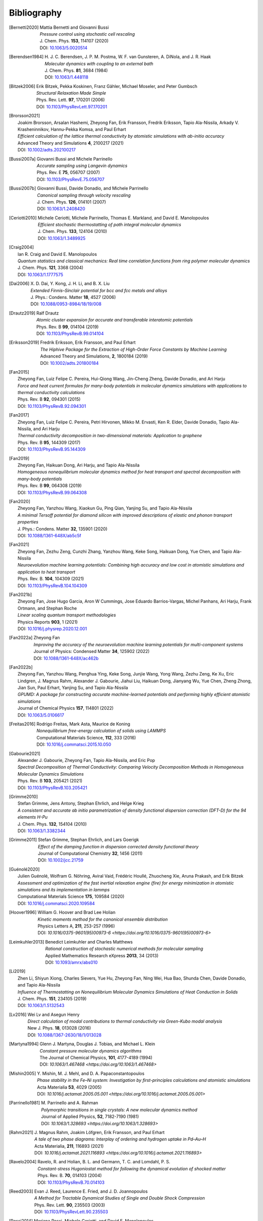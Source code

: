 .. _bibliography:
.. index:: Bibliography

Bibliography
************

.. [Bernetti2020]
   | Mattia Bernetti and Giovanni Bussi
   | *Pressure control using stochastic cell rescaling*
   | J. Chem. Phys. **153**, 114107 (2020)
   | DOI: `10.1063/5.0020514 <https://doi.org/10.1063/5.0020514>`_

.. [Berendsen1984]
   | H. J. C. Berendsen, J. P. M. Postma, W. F. van Gunsteren, A. DiNola, and J. R. Haak
   | *Molecular dynamics with coupling to an external bath*
   | J. Chem. Phys. **81**, 3684 (1984)
   | DOI: `10.1063/1.448118 <https://doi.org/10.1063/1.448118>`_

.. [Bitzek2006]
   | Erik Bitzek, Pekka Koskinen, Franz Gähler, Michael Moseler, and Peter Gumbsch
   | *Structural Relaxation Made Simple*
   | Phys. Rev. Lett. **97**, 170201 (2006)
   | DOI: `10.1103/PhysRevLett.97.170201 <https://doi.org/10.1103/PhysRevLett.97.170201>`_

.. [Brorsson2021]
   | Joakim Brorsson, Arsalan Hashemi, Zheyong Fan, Erik Fransson, Fredrik Eriksson, Tapio Ala-Nissila, Arkady V. Krasheninnikov, Hannu-Pekka Komsa, and Paul Erhart
   | *Efficient calculation of the lattice thermal conductivity by atomistic simulations with ab-initio accuracy*
   | Advanced Theory and Simulations **4**, 2100217 (2021)
   | DOI: `10.1002/adts.202100217 <https://doi.org/10.1002/adts.202100217>`_

.. [Bussi2007a]
   | Giovanni Bussi and Michele Parrinello
   | *Accurate sampling using Langevin dynamics*
   | Phys. Rev. E **75**, 056707 (2007)
   | DOI: `10.1103/PhysRevE.75.056707 <https://doi.org/10.1103/PhysRevE.75.056707>`_

.. [Bussi2007b]
   | Giovanni Bussi, Davide Donadio, and Michele Parrinello
   | *Canonical sampling through velocity rescaling*
   | J. Chem. Phys. **126**, 014101 (2007)
   | DOI: `10.1063/1.2408420 <https://doi.org/10.1063/1.2408420>`_

.. [Ceriotti2010]
   | Michele Ceriotti, Michele Parrinello, Thomas E. Markland, and David E. Manolopoulos
   | *Efficient stochastic thermostatting of path integral molecular dynamics*
   | J. Chem. Phys. **133**, 124104 (2010)
   | DOI: `10.1063/1.3489925 <https://doi.org/10.1063/1.3489925>`_

.. [Craig2004]
   | Ian R. Craig and David E. Manolopoulos
   | *Quantum statistics and classical mechanics: Real time correlation functions from ring polymer molecular dynamics*
   | J. Chem. Phys. **121**, 3368 (2004)
   | DOI: `10.1063/1.1777575 <https://doi.org/10.1063/1.1777575>`_

.. [Dai2006]
   | X. D. Dai, Y. Kong, J. H. Li, and B. X. Liu
   | *Extended Finnis–Sinclair potential for bcc and fcc metals and alloys*
   | J. Phys.: Condens. Matter **18**, 4527 (2006)
   | DOI: `10.1088/0953-8984/18/19/008 <https://doi.org/10.1088/0953-8984/18/19/008>`_

.. [Drautz2019]
   | Ralf Drautz
   | *Atomic cluster expansion for accurate and transferable interatomic potentials*
   | Phys. Rev. B **99**, 014104 (2019)
   | DOI: `10.1103/PhysRevB.99.014104 <https://doi.org/10.1103/PhysRevB.99.014104>`_

.. [Eriksson2019]
   | Fredrik Eriksson, Erik Fransson, and Paul Erhart
   | *The Hiphive Package for the Extraction of High-Order Force Constants by Machine Learning*
   | Advanced Theory and Simulations, **2**, 1800184 (2019)
   | DOI: `10.1002/adts.201800184 <https://doi.org/10.1002/adts.201800184>`_

.. [Fan2015]
   | Zheyong Fan, Luiz Felipe C. Pereira, Hui-Qiong Wang, Jin-Cheng Zheng, Davide Donadio, and Ari Harju
   | *Force and heat current formulas for many-body potentials in molecular dynamics simulations with applications to thermal conductivity calculations*
   | Phys. Rev. B **92**, 094301 (2015)
   | DOI: `10.1103/PhysRevB.92.094301 <https://doi.org/10.1103/PhysRevB.92.094301>`_

.. [Fan2017]
   | Zheyong Fan, Luiz Felipe C. Pereira, Petri Hirvonen, Mikko M. Ervasti, Ken R. Elder, Davide Donadio, Tapio Ala-Nissila, and Ari Harju
   | *Thermal conductivity decomposition in two-dimensional materials: Application to graphene*
   | Phys. Rev. B **95**, 144309 (2017)
   | DOI: `10.1103/PhysRevB.95.144309 <https://doi.org/10.1103/PhysRevB.95.144309>`_

.. [Fan2019]
   | Zheyong Fan, Haikuan Dong, Ari Harju, and Tapio Ala-Nissila
   | *Homogeneous nonequilibrium molecular dynamics method for heat transport and spectral decomposition with many-body potentials*
   | Phys. Rev. B **99**, 064308 (2019)
   | DOI: `10.1103/PhysRevB.99.064308 <https://doi.org/10.1103/PhysRevB.99.064308>`_

.. [Fan2020]
   | Zheyong Fan, Yanzhou Wang, Xiaokun Gu, Ping Qian, Yanjing Su, and Tapio Ala-Nissila
   | *A minimal Tersoff potential for diamond silicon with improved descriptions of elastic and phonon transport properties*
   | J. Phys.: Condens. Matter **32**, 135901 (2020)
   | DOI: `10.1088/1361-648X/ab5c5f <https://doi.org/10.1088/1361-648X/ab5c5f>`_

.. [Fan2021]
   | Zheyong Fan, Zezhu Zeng, Cunzhi Zhang, Yanzhou Wang, Keke Song, Haikuan Dong, Yue Chen, and Tapio Ala-Nissila
   | *Neuroevolution machine learning potentials: Combining high accuracy and low cost in atomistic simulations and application to heat transport*
   | Phys. Rev. B. **104**, 104309 (2021)
   | DOI: `10.1103/PhysRevB.104.104309 <https://doi.org/10.1103/PhysRevB.104.104309>`_

.. [Fan2021b]
   | Zheyong Fan, Jose Hugo Garcia, Aron W Cummings, Jose Eduardo Barrios-Vargas, Michel Panhans, Ari Harju, Frank Ortmann, and Stephan Roche
   | *Linear scaling quantum transport methodologies*
   | Physics Reports **903**, 1 (2021)
   | DOI: `10.1016/j.physrep.2020.12.001 <https://doi.org/10.1016/j.physrep.2020.12.001>`_

.. [Fan2022a]
   | Zheyong Fan
   | *Improving the accuracy of the neuroevolution machine learning potentials for multi-component systems*
   | Journal of Physics: Condensed Matter **34**, 125902 (2022)
   | DOI: `10.1088/1361-648X/ac462b <https://doi.org/10.1088/1361-648X/ac462b>`_

.. [Fan2022b]
   | Zheyong Fan, Yanzhou Wang, Penghua Ying, Keke Song, Junjie Wang, Yong Wang, Zezhu Zeng, Ke Xu, Eric Lindgren, J. Magnus Rahm, Alexander J. Gabourie, Jiahui Liu, Haikuan Dong, Jianyang Wu, Yue Chen, Zheng Zhong, Jian Sun, Paul Erhart, Yanjing Su, and Tapio Ala-Nissila
   | *GPUMD: A package for constructing accurate machine-learned potentials and performing highly efficient atomistic simulations*
   | Journal of Chemical Physics **157**, 114801 (2022)
   | DOI: `10.1063/5.0106617  <https://doi.org/ 10.1063/5.0106617>`_

.. [Freitas2016]
   | Rodrigo Freitas, Mark Asta, Maurice de Koning
   | *Nonequilibrium free-energy calculation of solids using LAMMPS*
   | Computational Materials Science, **112**, 333 (2016)
   | DOI: `10.1016/j.commatsci.2015.10.050  <https://doi.org/10.1016/j.commatsci.2015.10.050>`_

.. [Gabourie2021]
   | Alexander J. Gabourie, Zheyong Fan, Tapio Ala-Nissila, and Eric Pop
   | *Spectral Decomposition of Thermal Conductivity: Comparing Velocity Decomposition Methods in Homogeneous Molecular Dynamics Simulations*
   | Phys. Rev. B **103**, 205421 (2021)
   | DOI: `10.1103/PhysRevB.103.205421 <https://doi.org/10.1103/PhysRevB.103.205421>`_

.. [Grimme2010]
   | Stefan Grimme, Jens Antony, Stephan Ehrlich, and Helge Krieg
   | *A consistent and accurate ab initio parametrization of density functional dispersion correction (DFT-D) for the 94 elements H-Pu*
   | J. Chem. Phys. **132**, 154104 (2010)
   | DOI: `10.1063/1.3382344 <https://doi.org/10.1063/1.3382344>`_

.. [Grimme2011]
   | Stefan Grimme, Stephan Ehrlich, and Lars Goerigk
   | *Effect of the damping function in dispersion corrected density functional theory*
   | Journal of Computational Chemistry **32**, 1456 (2011)
   | DOI: `10.1002/jcc.21759 <https://doi.org/10.1002/jcc.21759>`_

.. [Guénolé2020]
   | Julien Guénolé, Wolfram G. Nöhring, Aviral Vaid, Frédéric Houllé, Zhuocheng Xie, Aruna Prakash, and Erik Bitzek
   | *Assessment and optimization of the fast inertial relaxation engine (fire) for energy minimization in atomistic simulations and its implementation in lammps*
   | Computational Materials Science **175**, 109584 (2020)
   | DOI: `10.1016/j.commatsci.2020.109584 <https://doi.org/10.1016/j.commatsci.2020.109584>`_

.. [Hoover1996]
   | William G. Hoover and Brad Lee Holian
   | *Kinetic moments method for the canonical ensemble distribution*
   | Physics Letters A, **211**, 253-257 (1996)
   | DOI: `10.1016/0375-9601(95)00973-6 <https://doi.org/10.1016/0375-9601(95)00973-6>`

.. [Leimkuhler2013]
   | Benedict Leimkuhler and Charles Matthews
   | *Rational construction of stochastic numerical methods for molecular sampling*
   | Applied Mathematics Research eXpress **2013**, 34 (2013)
   | DOI: `10.1093/amrx/abs010 <https://doi.org/10.1093/amrx/abs010>`_

.. [Li2019]
   | Zhen Li, Shiyun Xiong, Charles Sievers, Yue Hu, Zheyong Fan, Ning Wei, Hua Bao, Shunda Chen, Davide Donadio, and Tapio Ala-Nissila
   | *Influence of Thermostatting on Nonequilibrium Molecular Dynamics Simulations of Heat Conduction in Solids*
   | J. Chem. Phys. **151**, 234105 (2019)
   | DOI: `10.1063/1.5132543 <https://doi.org/10.1063/1.5132543>`_

.. [Lv2016]
   | Wei Lv and Asegun Henry
   | *Direct calculation of modal contributions to thermal conductivity via Green-Kubo modal analysis*
   | New J. Phys. **18**, 013028 (2016)
   | DOI: `10.1088/1367-2630/18/1/013028 <https://doi.org/10.1088/1367-2630/18/1/013028>`_

.. [Martyna1994]
   | Glenn J. Martyna, Douglas J. Tobias, and Michael L. Klein
   | *Constant pressure molecular dynamics algorithms*
   | The Journal of Chemical Physics, **101**, 4177-4189 (1994)
   | DOI: `10.1063/1.467468 <https://doi.org/10.1063/1.467468>`


.. [Mishin2005]
   | Y. Mishin, M. J. Mehl, and D. A. Papaconstantopoulos
   | *Phase stability in the Fe–Ni system: Investigation by first-principles calculations and atomistic simulations*
   | Acta Materialia **53**, 4029 (2005)
   | DOI: `10.1016/j.actamat.2005.05.001 <https://doi.org/10.1016/j.actamat.2005.05.001>`

.. [Parrinello1981]
   | M. Parrinello and A. Rahman
   | *Polymorphic transitions in single crystals: A new molecular dynamics method*
   | Journal of Applied Physics, **52**, 7182-7190 (1981)
   | DOI: `10.1063/1.328693 <https://doi.org/10.1063/1.328693>`

.. [Rahm2021]
   | J. Magnus Rahm, Joakim Löfgren, Erik Fransson, and Paul Erhart
   | *A tale of two phase diagrams: Interplay of ordering and hydrogen uptake in Pd–Au–H*
   | Acta Materialia, **211**, 116893 (2021)
   | DOI: `10.1016/j.actamat.2021.116893 <https://doi.org/10.1016/j.actamat.2021.116893>`

.. [Ravelo2004]
   | Ravelo, R. and Holian, B. L. and Germann, T. C. and Lomdahl, P. S.
   | *Constant-stress Hugoniostat method for following the dynamical evolution of shocked matter*
   | Phys. Rev. B. **70**, 014103 (2004)
   | DOI: `10.1103/PhysRevB.70.014103 <https://link.aps.org/doi/10.1103/PhysRevB.70.014103>`_

.. [Reed2003]
   | Evan J. Reed, Laurence E. Fried, and J. D. Joannopoulos
   | *A Method for Tractable Dynamical Studies of Single and Double Shock Compression*
   | Phys. Rev. Lett. **90**, 235503 (2003)
   | DOI: `10.1103/PhysRevLett.90.235503 <https://link.aps.org/doi/10.1103/PhysRevLett.90.235503>`_

.. [Rossi2014]
   | Mariana Rossi, Michele Ceriotti, and David E. Manolopoulos
   | *How to remove the spurious resonances from ring polymer molecular dynamics*
   | J. Chem. Phys. **140**, 234116 (2014)
   | DOI: `10.1063/1.4883861 <https://doi.org/10.1063/1.4883861>`_
   
.. [Sadigh2012a]
   | Babak Sadigh, Paul Erhart, Alexander Stukowski, Alfredo Caro, Enrique Martinez, and Luis Zepeda-Ruiz
   | *Scalable parallel Monte Carlo algorithm for atomistic simulations of precipitation in alloys*
   | Phys. Rev. B **85**, 184203 (2012)
   | DOI: `10.1103/PhysRevB.85.184203 <https://doi.org/10.1103/PhysRevB.85.184203>`_

.. [Sadigh2012b]
   | Babak Sadigh and Paul Erhart
   | *Calculation of excess free energies of precipitates via direct thermodynamic integration across phase boundaries*
   | Phys. Rev. B **86**, 134204 (2012)
   | DOI: `10.1103/PhysRevB.86.134204 <https://doi.org/10.1103/PhysRevB.86.134204>`_

.. [Schaul2011]
   | T. Schaul, T. Glasmachers, and J. Schmidhuber
   | *High dimensions and heavy tails for natural evolution strategies*
   | In: Proceedings of the 13th Annual Conference on Genetic and Evolutionary Computation
   | GECCO '11 (Association for Computing Machinery), New York, USA (2011), pp. 845–852
   | DOI: `10.1145/2001576.2001692 <https://doi.org/10.1145/2001576.2001692>`_

.. [Song2024]
   | Keke Song, Rui Zhao, Jiahui Liu, Yanzhou Wang, Eric Lindgren, Yong Wang, Shunda Chen, Ke Xu, Ting Liang, Penghua Ying, Nan Xu, Zhiqiang Zhao, Jiuyang Shi, Junjie Wang, Shuang Lyu, Zezhu Zeng, Shirong Liang, Haikuan Dong, Ligang Sun, Yue Chen, Zhuhua Zhang, Wanlin Guo, Ping Qian, Jian Sun, Paul Erhart, Tapio Ala-Nissila, Yanjing Su, and Zheyong Fan
   | *General-purpose machine-learned potential for 16 elemental metals and their alloys*
   | Nature Communications *15*, 10208 (2024)
   | DOI: `10.1038/s41467-024-54554-x <https://doi.org/10.1038/s41467-024-54554-x>`_

.. [Tersoff1988]
   | Jerry Tersoff
   | *New empirical approach for the structure and energy of covalent systems*
   | Phys. Rev. B *37*, 6991 (1988)
   | DOI: `10.1103/PhysRevB.37.6991 <https://doi.org/10.1103/PhysRevB.37.6991>`_

.. [Tersoff1989]
   | Jerry Tersoff
   | *Modeling solid-state chemistry: Interatomic potentials for multicomponent systems*
   | Phys. Rev. B **39**, 5566(R) (1989)
   | DOI: `10.1103/PhysRevB.39.5566 <https://doi.org/10.1103/PhysRevB.39.5566>`_

.. [Tuckerman2010]
   | Mark E. Tuckerman
   | *Statistical Mechanics: Theory and Molecular Simulation (Oxford Graduate Texts)*
   | 1st Edition, Oxford University Press (2010)

.. [Zhou2004]
   | X. W. Zhou, R. A. Johnson, and H. N. G. Wadley
   | *Misfit-energy-increasing dislocations in vapor-deposited CoFe/NiFe multilayers*
   | Phys. Rev. B **69**, 144113 (2004)
   | DOI: `10.1103/PhysRevB.69.144113 <https://doi.org/10.1103/PhysRevB.69.144113>`_

.. [Ziegler1985]
   | J. F. Ziegler, J. P. Biersack, and U. Littmark
   | In *The Stopping and Range of Ions in Matter*, volume 1
   | New York, 1985. Pergamon. ISBN 0-08-022053-3

.. [Koning2001]
   | Maurice de Koning, Alex Antonelli, and Sidney Yip
   | *Single-simulation determination of phase boundaries: A dynamic Clausius–Clapeyron integration method*
   | J. Chem. Phys. **115**, 11025–11035 (2001)
   | DOI: `10.1063/1.1420486 <https://doi.org/10.1063/1.1420486>`_

.. [Cajahuaringa2022]
   | Samuel Cajahuaringa and Alex Antonelli
   | *Non-equilibrium free-energy calculation of phase-boundaries using LAMMPS*
   | Computational Materials Science **207**, 111275 (2022)
   | DOI: `10.1016/j.commatsci.2022.111275 <https://doi.org/10.1016/j.commatsci.2022.111275>`_

.. [Podryabinkin2023]
   | Evgeny Podryabinkin, Kamil Garifullin, Alexander Shapeev, and Ivan Novikov
   | *MLIP-3: Active learning on atomic environments with moment tensor potentials*
   | J. Chem. Phys. **159**, 084112 (2023)
   | DOI: `10.1063/5.0155887 <https://doi.org/10.1063/5.0155887>`_

.. [Lysogorskiy2023]
   | Yury Lysogorskiy, Anton Bochkarev, Matous Mrovec, and Ralf Drautz
   | *Active learning strategies for atomic cluster expansion models*
   | Phys. Rev. M **7**, 043801 (2023)
   | DOI: `10.1103/PhysRevMaterials.7.043801 <https://doi.org/10.1103/PhysRevMaterials.7.043801>`_

.. [Ouyang2018]
   | Wengen Ouyang, Davide Mandelli, Michael Urbakh, and Oded Hod
   | *Nanoserpents: graphene nanoribbon motion on two-dimensional hexagonal materials*
   | Nano Lett. **18**, 6009-6016 (2018)
   | DOI: `10.1021/acs.nanolett.8b02848 <https://doi.org/10.1021/acs.nanolett.8b02848>`_

.. [Ouyang2020]
   | Wengen Ouyang, Ido Azuri, Davide Mandelli, Alexandre Tkatchenko, Leeor Kronik, Michael Urbakh, and Oded Hod
   | *Mechanical and tribological properties of layered materials under high pressure: assessing the importance of many-body dispersion effects*
   | J. Chem. Theory Comput. **16(1)**, 666-676 (2020)
   | DOI: `10.1021/acs.jctc.9b00908 <https://doi.org/10.1021/acs.jctc.9b00908>`_

.. [Stillinger1985]
   | Frank H. Stillinger and Thomas A. Weber
   | *Computer simulation of local order in condensed phases of silicon*
   | Phys. Rev. B **31**, 5262-5271 (1985)
   | DOI: `10.1103/PhysRevB.31.5262 <https://doi.org/10.1103/PhysRevB.31.5262>`_

.. [Jiang2015]
   | Jinwu Jiang
   | *Parametrization of Stillinger-Weber potential based on valence force field model: application to single-layer MoS2 and black phosphorus*
   | Nanotechnology **26**, 315706 (2015)
   | DOI: `10.1088/0957-4484/26/31/315706 <https://doi.org/10.1088/0957-4484/26/31/315706>`_

.. [Jiang2019]
   | Jinwu Jiang
   | *Misfit strain-induced buckling for transition-metal dichalcogenide lateral heterostructures: a molecular dynamics study*
   | Acta Mech. Solida Sin. **32**, 17-28 (2019)
   | DOI: `10.1007/s10338-018-0049-z <https://doi.org/10.1007/s10338-018-0049-z>`_

.. [Leite2016]
   | Rodolfo Paula Leite, Rodrigo Freitas, Rodolfo Azevedo and Maurice de Koning
   | *The Uhlenbeck-Ford model: Exact virial coefficients and application as a reference system in fluid-phase free-energy calculations*
   | J. Chem. Phys. 145, 194101 (2016)
   | DOI: `10.1063/1.4967775 <https://doi.org/10.1063/1.4967775>`_

.. [Leite2019]
   | Rodolfo Paula Leite and Maurice de Koning
   | *Nonequilibrium free-energy calculations of fluids using LAMMPS*
   | Computational Materials Science, Volume 159, 316-326 (2019)
   | DOI: `10.1016/j.commatsci.2018.12.029 <https://doi.org/10.1016/j.commatsci.2018.12.029>`_

.. [Menon2021]
   | Sarath Menon, Yury Lysogorskiy, Jutta Rogal and Ralf Drautz
   | *Automated free-energy calculation from atomistic simulations*
   | Phys. Rev. Materials 5, 103801, (2021)
   | DOI: `10.1103/PhysRevMaterials.5.103801 <https://doi.org/10.1103/PhysRevMaterials.5.103801>`_

.. [Steinhardt1983]
   | Steinhardt, P. J., Nelson, D. R., & Ronchetti, M.
   | *Bond-orientational order in liquids and glasses* 
   | Physical Review B, 28(2), 784, (1983)
   | DOI: `10.1103/PhysRevB.28.784 <https://doi.org/10.1103/PhysRevB.28.784>`_

.. [Mickel2013]
   | Mickel, W., Kapfer, S. C., Schröder-Turk, G. E., & Mecke, K. (2013).
   | *Shortcomings of the bond orientational order parameters for the analysis of disordered particulate matter* 
   | The Journal of chemical physics, 138(4), (2013).
   | DOI: `10.1063/1.4774084 <https://doi.org/10.1063/1.4774084>`_

.. [Bu2025]
   | Hekai Bu, Wenwu Jiang, Penghua Ying, Ting Liang, Zheyong Fan, and Wengen Ouyang
   | *Accurate modeling of LEGO-like vdW heterostructures: integrating machine learned with anisotropic interlayer potentials*
   | arXiv, 2504, 12985 (2025)
   | DOI: `10.48550/arXiv.2504.12985 <https://doi.org/10.48550/arXiv.2504.12985>`_
